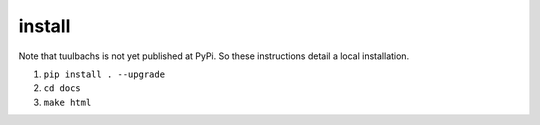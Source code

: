 install
=======
Note that tuulbachs is not yet published at PyPi.  So these instructions detail a local installation.

#. ``pip install . --upgrade``
#. ``cd docs``
#. ``make html``
